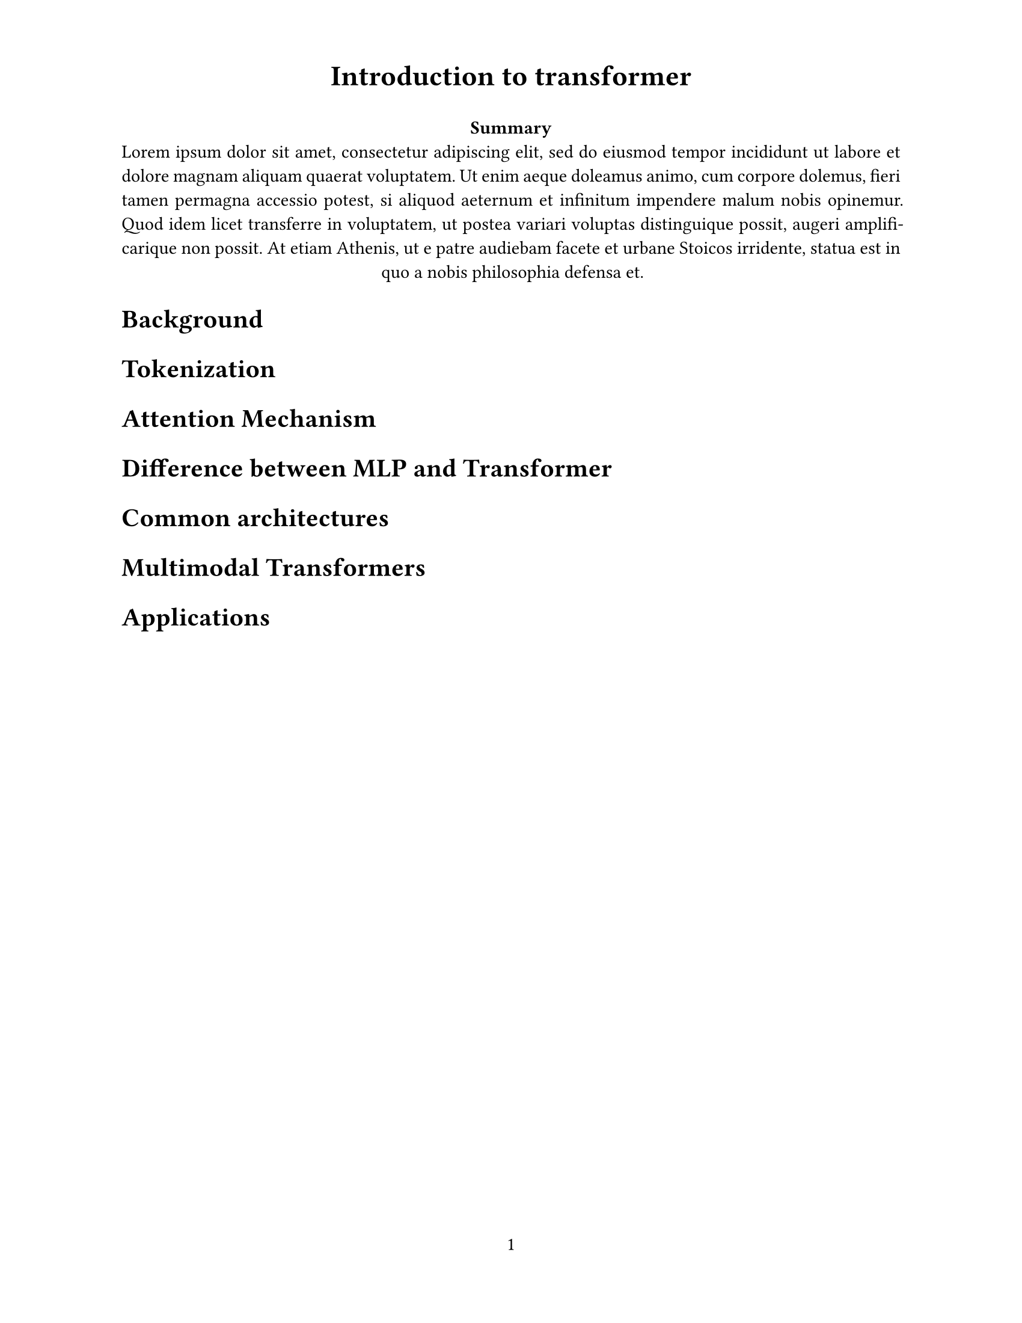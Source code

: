 #set page(
  paper: "us-letter",
  header: align(center, text(17pt)[
    *Introduction to transformer*
  ]),
  numbering: "1",
)
#align(center)[
  #set par(justify: true)
  *Summary* \
  #lorem(80)
]
#set par(justify: true)

= Background

= Tokenization

= Attention Mechanism

= Difference between MLP and Transformer

= Common architectures

= Multimodal Transformers

= Applications
